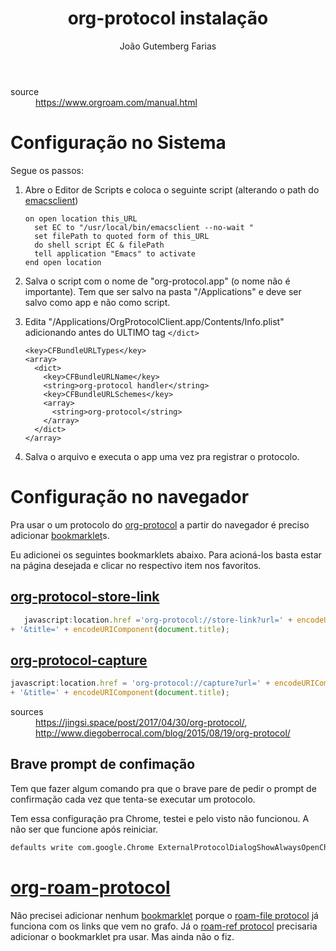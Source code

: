 #+TITLE: org-protocol instalação
#+AUTHOR: João Gutemberg Farias
#+EMAIL: joao.gutemberg.farias@gmail.com
#+CREATED: [2021-06-30 Wed 10:39]
#+LAST_MODIFIED: [2021-06-30 Wed 11:58]
#+ROAM_TAGS: 

- source :: https://www.orgroam.com/manual.html

* Configuração no Sistema

Segue os passos:

1) Abre o Editor de Scripts e coloca o seguinte script (alterando o path do [[file:emacsclient.org][emacsclient]])

   #+begin_src applescript
   on open location this_URL
     set EC to "/usr/local/bin/emacsclient --no-wait "
     set filePath to quoted form of this_URL
     do shell script EC & filePath
     tell application "Emacs" to activate
   end open location
   #+end_src

2) Salva o script com o nome de "org-protocol.app" (o nome não é importante). Tem que ser salvo na pasta "/Applications" e deve ser salvo como app e não como script. 
   
3) Edita "/Applications/OrgProtocolClient.app/Contents/Info.plist" adicionando antes do ULTIMO tag =</dict>= 

   #+begin_src plist
 <key>CFBundleURLTypes</key>
 <array>
   <dict>
     <key>CFBundleURLName</key>
     <string>org-protocol handler</string>
     <key>CFBundleURLSchemes</key>
     <array>
       <string>org-protocol</string>
     </array>
   </dict>
 </array>
   #+end_src

4) Salva o arquivo e executa o app uma vez pra registrar o protocolo.

* Configuração no navegador

Pra usar o um protocolo do [[file:org_protocol.org][org-protocol]] a partir do navegador é preciso adicionar [[file:bookmarklet.org][bookmarklet]]s.

Eu adicionei os seguintes bookmarklets abaixo. Para acioná-los basta estar na página desejada e clicar no respectivo item nos favoritos.

** [[file:org_protocol_store_link.org][org-protocol-store-link]]

#+NAME: Org Store Link
#+begin_src javascript
     javascript:location.href ='org-protocol://store-link?url=' + encodeURIComponent(location.href)
  + '&title=' + encodeURIComponent(document.title);
#+end_src

** [[file:org_protocol_capture.org][org-protocol-capture]]
#+NAME: Org Capture
#+begin_src javascript
    javascript:location.href = 'org-protocol://capture?url=' + encodeURIComponent(location.href)
    + '&title=' + encodeURIComponent(document.title);
#+end_src


- sources :: [[https://jingsi.space/post/2017/04/30/org-protocol/]], http://www.diegoberrocal.com/blog/2015/08/19/org-protocol/


** Brave prompt de confimação

Tem que fazer algum comando pra que o brave pare de pedir o prompt de confirmação cada vez que tenta-se executar um protocolo.

Tem essa configuração pra Chrome, testei e pelo visto não funcionou. A não ser que funcione após reiniciar.

#+begin_src sh
    defaults write com.google.Chrome ExternalProtocolDialogShowAlwaysOpenCheckbox -bool true
#+end_src

*  [[file:org_roam_protocol.org][org-roam-protocol]]

Não precisei adicionar nenhum [[file:bookmarklet.org][bookmarklet]] porque o [[file:roam_file_protocol.org][roam-file protocol]] já funciona com os links que vem no grafo. Já o [[file:roam_ref_protocol.org][roam-ref protocol]] precisaria adicionar o bookmarklet pra usar. Mas ainda não o fiz.
